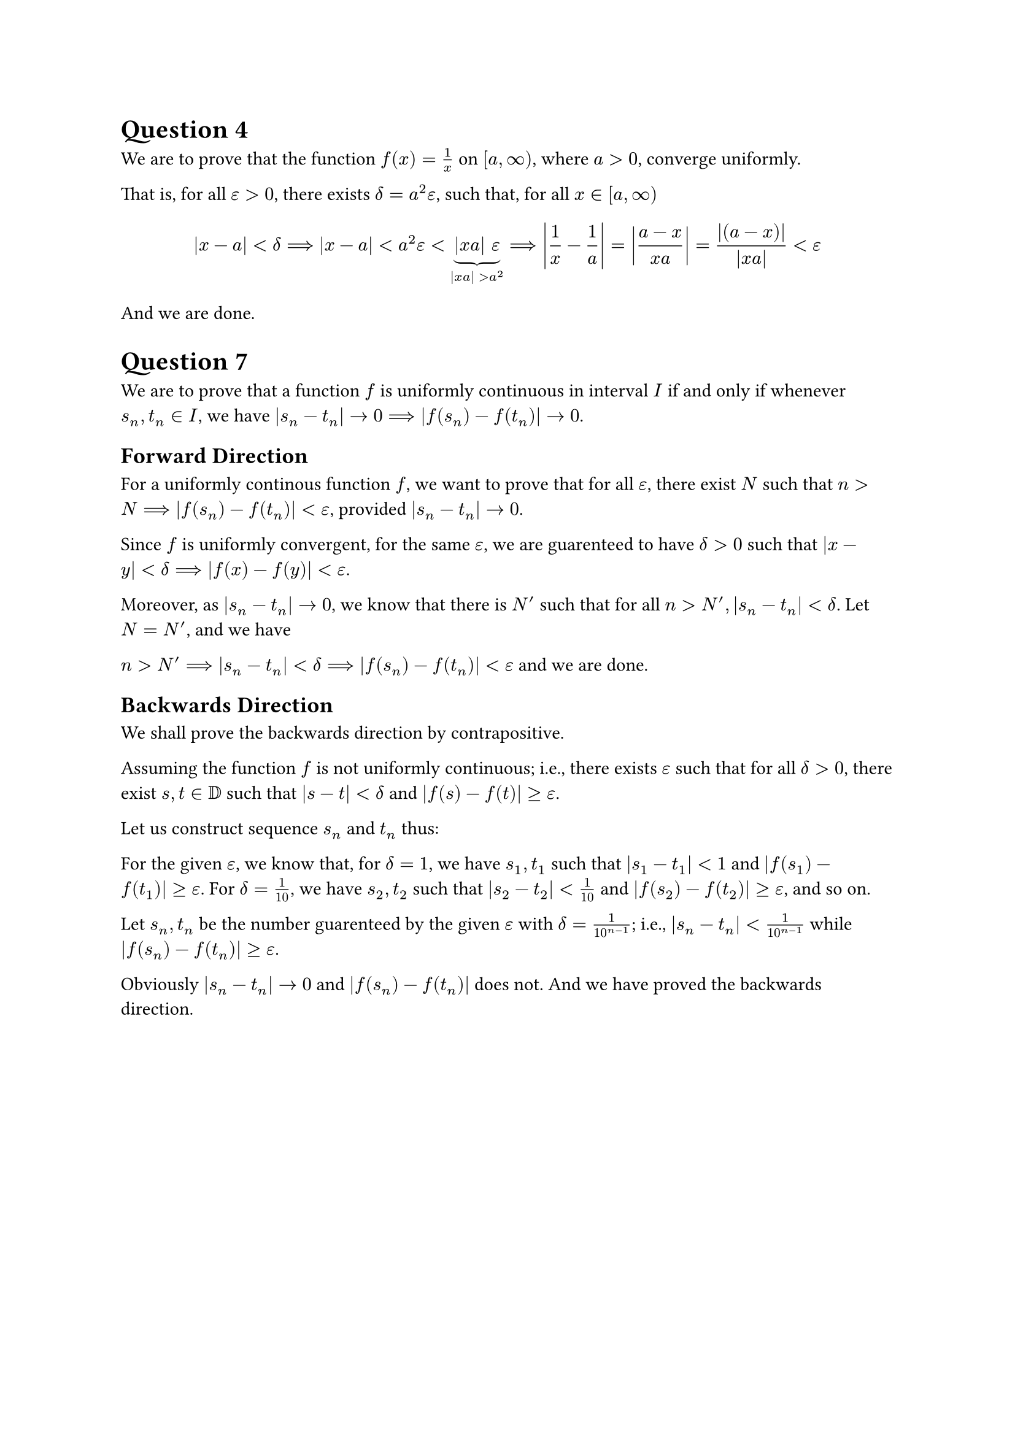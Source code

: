 = Question #4

We are to prove that the function $f(x) = 1/x$ on $[a, infinity)$, where $a>0$, converge uniformly.

That is, for all $epsilon > 0$, there exists $delta = a^2 epsilon$, such that, for all $x in [a, infinity)$

$ |x-a|<delta ==> |x-a| < a^2 epsilon < underbrace(|x a|  epsilon, |x a| > a^2) ==> abs(1/x - 1/a) = abs((a-x)/(x a)) = abs((a-x)) / (abs(x a)) < epsilon $

And we are done.

= Question 7

We are to prove that a function $f$ is uniformly continuous in interval $I$ if and only if whenever $s_n, t_n in I$, we have $|s_n - t_n| -> 0 ==> |f(s_n) - f(t_n)| -> 0$.

== Forward Direction

For a uniformly continous function $f$, we want to prove that for all $epsilon$, there exist $N$ such that $n>N ==> |f(s_n) - f(t_n)| < epsilon$, provided $|s_n - t_n| -> 0$.

Since $f$ is uniformly convergent, for the same $epsilon$, we are guarenteed to have $delta > 0$ such that $|x-y| < delta ==> |f(x) - f(y)| < epsilon$. 

Moreover, as $|s_n - t_n| -> 0$, we know that there is $N'$ such that for all $n > N', |s_n - t_n| < delta$. Let $N = N'$, and we have 

$n>N' ==> |s_n - t_n| < delta ==> |f(s_n) - f(t_n)| < epsilon$ and we are done.

== Backwards Direction

We shall prove the backwards direction by contrapositive.

Assuming the function $f$ is not uniformly continuous; i.e., there exists $epsilon$ such that for all $ delta > 0$, there exist $s, t in DD$ such that $|s - t| < delta$ and $|f(s) - f(t)| >= epsilon$. 

Let us construct sequence $s_n$ and $t_n$ thus:

For the given $epsilon$, we know that, for $delta  = 1$, we have $s_1, t_1$ such that $|s_1 - t_1| < 1$ and $|f(s_1) - f(t_1)| >= epsilon$. 
For $delta  = 1/10$, we have $s_2, t_2$ such that $|s_2 - t_2| < 1/10$ and $|f(s_2) - f(t_2)| >= epsilon$, and so on. 

Let $s_n, t_n$ be the number guarenteed by the given $epsilon$ with $delta = 1/10^(n-1)$; i.e., $|s_n - t_n| < 1/10^(n-1)$ while $|f(s_n) - f(t_n)| >= epsilon$.

Obviously $|s_n - t_n| -> 0$ and $|f(s_n) - f(t_n)| $ does not. And we have proved the backwards direction.

